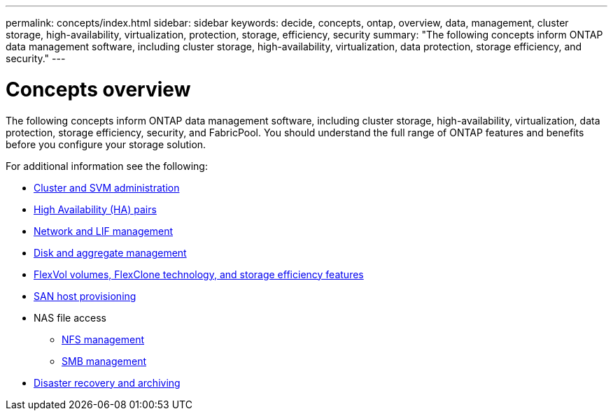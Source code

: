 ---
permalink: concepts/index.html
sidebar: sidebar
keywords: decide, concepts, ontap, overview, data, management, cluster storage, high-availability, virtualization, protection, storage, efficiency, security
summary: "The following concepts inform ONTAP data management software, including cluster storage, high-availability, virtualization, data protection, storage efficiency, and security."
---

= Concepts overview
:icons: font
:imagesdir: ../media/

[.lead]
The following concepts inform ONTAP data management software, including cluster storage, high-availability, virtualization, data protection, storage efficiency, security, and FabricPool. You should understand the full range of ONTAP features and benefits before you configure your storage solution.

For additional information see the following:

* link:../system-admin/index.html[Cluster and SVM administration]
* link:../high-availability/index.html[High Availability (HA) pairs]
* link:../networking/networking_reference.html[Network and LIF management]
* link:../disks-aggregates/index.html[Disk and aggregate management]
* link:../volumes/index.html[FlexVol volumes, FlexClone technology, and storage efficiency features]
* link:../san-admin/provision-storage.html[SAN host provisioning]

* NAS file access
 ** link:../nfs-admin/index.html[NFS management]
 ** link:../smb-admin/index.html[SMB management]
* link:../data-protection/index.html[Disaster recovery and archiving]

// 2023-07-25, ONTAPDOC-821
// 2023 Jun 23, Jira 1124
// BURT 1448684, 10 JAN 2022
